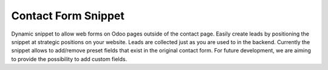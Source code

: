 ====================
Contact Form Snippet
====================

Dynamic snippet to allow web forms on Odoo pages outside of the contact page. Easily create leads by positioning the snippet
at strategic positions on your website. Leads are collected just as you are used to in the backend.
Currently the snippet allows to add/remove preset fields that exist in the original contact form. For future development, we are
aiming to provide the possibility to add custom fields. 